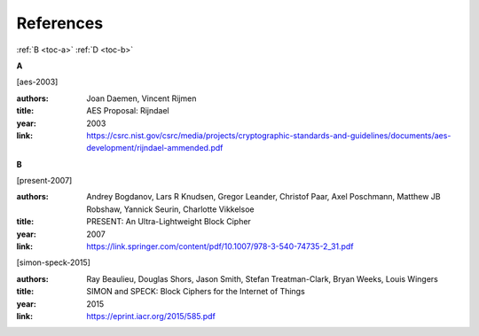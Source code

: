 References
==========

:ref:`B <toc-a>`
:ref:`D <toc-b>`

.. _toc-a:

**A**

.. [aes-2003]

:authors: Joan Daemen, Vincent Rijmen
:title: AES Proposal: Rijndael
:year: 2003
:link: https://csrc.nist.gov/csrc/media/projects/cryptographic-standards-and-guidelines/documents/aes-development/rijndael-ammended.pdf

.. _toc-b:

**B**

.. [present-2007]
  
:authors: Andrey Bogdanov, Lars R Knudsen, Gregor Leander, Christof Paar, Axel
  Poschmann, Matthew JB Robshaw, Yannick Seurin, Charlotte Vikkelsoe
:title: PRESENT: An Ultra-Lightweight Block Cipher
:year: 2007
:link: https://link.springer.com/content/pdf/10.1007/978-3-540-74735-2_31.pdf

.. [simon-speck-2015]

:authors: Ray Beaulieu, Douglas Shors, Jason Smith, Stefan Treatman-Clark,
  Bryan Weeks, Louis Wingers
:title: SIMON and SPECK: Block Ciphers for the Internet of Things
:year: 2015
:link: https://eprint.iacr.org/2015/585.pdf
